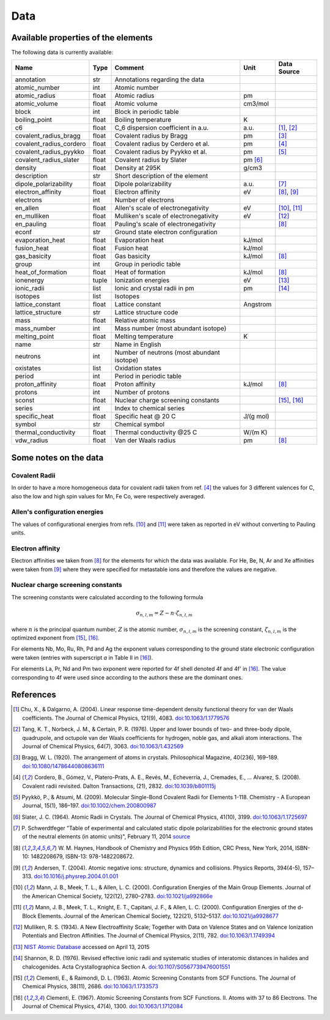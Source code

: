 Data
====

Available properties of the elements
------------------------------------

The following data is currently available:

+-------------------------+-------+---------------------------------------------+----------+-------------+
| Name                    | Type  | Comment                                     | Unit     | Data Source |
+=========================+=======+=============================================+==========+=============+
| annotation              | str   | Annotations regarding the data              |          |             |
+-------------------------+-------+---------------------------------------------+----------+-------------+
| atomic_number           | int   | Atomic number                               |          |             |
+-------------------------+-------+---------------------------------------------+----------+-------------+
| atomic_radius           | float | Atomic radius                               | pm       |             |
+-------------------------+-------+---------------------------------------------+----------+-------------+
| atomic_volume           | float | Atomic volume                               | cm3/mol  |             |
+-------------------------+-------+---------------------------------------------+----------+-------------+
| block                   | int   | Block in periodic table                     |          |             |
+-------------------------+-------+---------------------------------------------+----------+-------------+
| boiling_point           | float | Boiling temperature                         | K        |             |
+-------------------------+-------+---------------------------------------------+----------+-------------+
| c6                      | float | C_6 dispersion coefficient in a.u.          | a.u.     | [1]_, [2]_  |
+-------------------------+-------+---------------------------------------------+----------+-------------+
| covalent_radius_bragg   | float | Covalent radius by Bragg                    | pm       | [3]_        |
+-------------------------+-------+---------------------------------------------+----------+-------------+
| covalent_radius_cordero | float | Covalent radius by Cerdero et al.           | pm       | [4]_        |
+-------------------------+-------+---------------------------------------------+----------+-------------+
| covalent_radius_pyykko  | float | Covalent radius by Pyykko et al.            | pm       | [5]_        |
+-------------------------+-------+---------------------------------------------+----------+-------------+
| covalent_radius_slater  | float | Covalent radius by Slater                   | pm [6]_  |             |
+-------------------------+-------+---------------------------------------------+----------+-------------+
| density                 | float | Density at 295K                             | g/cm3    |             |
+-------------------------+-------+---------------------------------------------+----------+-------------+
| description             | str   | Short description of the element            |          |             |
+-------------------------+-------+---------------------------------------------+----------+-------------+
| dipole_polarizability   | float | Dipole polarizability                       | a.u.     | [7]_        |
+-------------------------+-------+---------------------------------------------+----------+-------------+
| electron_affinity       | float | Electron affinity                           | eV       | [8]_, [9]_  |
+-------------------------+-------+---------------------------------------------+----------+-------------+
| electrons               | int   | Number of electrons                         |          |             |
+-------------------------+-------+---------------------------------------------+----------+-------------+
| en_allen                | float | Allen's scale of electronegativity          | eV       | [10]_, [11]_|
+-------------------------+-------+---------------------------------------------+----------+-------------+
| en_mulliken             | float | Mulliken's scale of electronegativity       | eV       | [12]_       |
+-------------------------+-------+---------------------------------------------+----------+-------------+
| en_pauling              | float | Pauling's scale of electronegativity        |          | [8]_        |
+-------------------------+-------+---------------------------------------------+----------+-------------+
| econf                   | str   | Ground state electron configuration         |          |             |
+-------------------------+-------+---------------------------------------------+----------+-------------+
| evaporation_heat        | float | Evaporation heat                            | kJ/mol   |             |
+-------------------------+-------+---------------------------------------------+----------+-------------+
| fusion_heat             | float | Fusion heat                                 | kJ/mol   |             |
+-------------------------+-------+---------------------------------------------+----------+-------------+
| gas_basicity            | float | Gas basicity                                | kJ/mol   | [8]_        |
+-------------------------+-------+---------------------------------------------+----------+-------------+
| group                   | int   | Group in periodic table                     |          |             |
+-------------------------+-------+---------------------------------------------+----------+-------------+
| heat_of_formation       | float | Heat of formation                           | kJ/mol   | [8]_        |
+-------------------------+-------+---------------------------------------------+----------+-------------+
| ionenergy               | tuple | Ionization energies                         | eV       | [13]_       |
+-------------------------+-------+---------------------------------------------+----------+-------------+
| ionic_radii             | list  | Ionic and crystal radii in pm               | pm       | [14]_       |
+-------------------------+-------+---------------------------------------------+----------+-------------+
| isotopes                | list  | Isotopes                                    |          |             |
+-------------------------+-------+---------------------------------------------+----------+-------------+
| lattice_constant        | float | Lattice constant                            | Angstrom |             |
+-------------------------+-------+---------------------------------------------+----------+-------------+
| lattice_structure       | str   | Lattice structure code                      |          |             |
+-------------------------+-------+---------------------------------------------+----------+-------------+
| mass                    | float | Relative atomic mass                        |          |             |
+-------------------------+-------+---------------------------------------------+----------+-------------+
| mass_number             | int   | Mass number (most abundant isotope)         |          |             |
+-------------------------+-------+---------------------------------------------+----------+-------------+
| melting_point           | float | Melting temperature                         | K        |             |
+-------------------------+-------+---------------------------------------------+----------+-------------+
| name                    | str   | Name in English                             |          |             |
+-------------------------+-------+---------------------------------------------+----------+-------------+
| neutrons                | int   | Number of neutrons (most abundant isotope)  |          |             |
+-------------------------+-------+---------------------------------------------+----------+-------------+
| oxistates               | list  | Oxidation states                            |          |             |
+-------------------------+-------+---------------------------------------------+----------+-------------+
| period                  | int   | Period in periodic table                    |          |             |
+-------------------------+-------+---------------------------------------------+----------+-------------+
| proton_affinity         | float | Proton affinity                             | kJ/mol   | [8]_        |
+-------------------------+-------+---------------------------------------------+----------+-------------+
| protons                 | int   | Number of protons                           |          |             |
+-------------------------+-------+---------------------------------------------+----------+-------------+
| sconst                  | float | Nuclear charge screening constants          |          | [15]_, [16]_|
+-------------------------+-------+---------------------------------------------+----------+-------------+
| series                  | int   | Index to chemical series                    |          |             |
+-------------------------+-------+---------------------------------------------+----------+-------------+
| specific_heat           | float | Specific heat @ 20 C                        | J/(g mol)|             |
+-------------------------+-------+---------------------------------------------+----------+-------------+
| symbol                  | str   | Chemical symbol                             |          |             |
+-------------------------+-------+---------------------------------------------+----------+-------------+
| thermal_conductivity    | float | Thermal conductivity @25 C                  | W/(m K)  |             |
+-------------------------+-------+---------------------------------------------+----------+-------------+
| vdw_radius              | float | Van der Waals radius                        | pm       | [8]_        |
+-------------------------+-------+---------------------------------------------+----------+-------------+


Some notes on the data
----------------------

Covalent Radii
++++++++++++++

In order to have a more homogeneous data for covalent radii taken from ref. [4]_
the values for 3 different valences for C, also the low and high spin values
for Mn, Fe Co, were respectively averaged.

Allen's configuration energies
++++++++++++++++++++++++++++++

The values of configurational energies from refs. [10]_ and [11]_ were taken as
reported in eV without converting to Pauling units.

Electron affinity
+++++++++++++++++

Electron affinities we taken from [8]_ for the elements for which the data was
available. For He, Be, N, Ar and Xe affinities were taken from [9]_ where they
were specified for metastable ions and therefore the values are negative.


Nuclear charge screening constants
++++++++++++++++++++++++++++++++++

The screening constants were calculated according to the following formula

.. math::

   \sigma_{n,l,m} = Z - n\cdot\zeta_{n,l,m}

where :math:`n` is the principal quantum number, :math:`Z` is the atomic number,
:math:`\sigma_{n,l,m}` is the screening constant, :math:`\zeta_{n,l,m}` is the
optimized exponent from [15]_, [16]_.

For elements Nb, Mo, Ru, Rh, Pd and Ag the exponent values corresponding to the
ground state electronic configuration were taken (entries with superscript `a`
in Table II in [16]_).

For elements La, Pr, Nd and Pm two exponent were reported for 4f shell denoted
4f and 4f' in [16]_. The value corresponding to 4f were used since according to
the authors these are the dominant ones.

References
----------

.. [1] Chu, X., & Dalgarno, A. (2004). Linear response time-dependent density
   functional theory for van der Waals coefficients. The Journal of Chemical
   Physics, 121(9), 4083. `doi:10.1063/1.1779576 <http://dx.doi.org/10.1063/1.1779576>`_
.. [2] Tang, K. T., Norbeck, J. M., & Certain, P. R. (1976). Upper and lower bounds of
   two- and three-body dipole, quadrupole, and octupole van der Waals coefficients
   for hydrogen, noble gas, and alkali atom interactions. The Journal of Chemical
   Physics, 64(7), 3063. `doi:10.1063/1.432569 <http://dx.doi.org/10.1063/1.432569>`_
.. [3] Bragg, W. L. (1920). The arrangement of atoms in crystals. Philosophical
   Magazine, 40(236), 169–189.
   `doi:10.1080/14786440808636111 <http://dx.doi.org/10.1080/14786440808636111>`_
.. [4] Cordero, B., Gómez, V., Platero-Prats, A. E., Revés, M., Echeverría, J.,
   Cremades, E., … Alvarez, S. (2008). Covalent radii revisited. Dalton
   Transactions, (21), 2832. `doi:10.1039/b801115j <http://www.dx.doi.org/10.1039/b801115j>`_
.. [5] Pyykkö, P., & Atsumi, M. (2009). Molecular Single-Bond Covalent Radii
   for Elements 1-118. Chemistry - A European Journal, 15(1), 186–197.
   `doi:10.1002/chem.200800987 <http://www.dx.doi.org/10.1002/chem.200800987>`_
.. [6] Slater, J. C. (1964). Atomic Radii in Crystals. The Journal of Chemical
   Physics, 41(10), 3199. `doi:10.1063/1.1725697 <http://dx.doi.org/10.1063/1.1725697>`_
.. [7] P. Schwerdtfeger "Table of experimental and calculated static dipole
   polarizabilities for the electronic ground states of the neutral elements
   (in atomic units)", February 11, 2014 `source <http://ctcp.massey.ac.nz/Tablepol2014.pdf>`_
.. [8] W. M. Haynes, Handbook of Chemistry and Physics 95th Edition, CRC Press,
   New York, 2014, ISBN-10: 1482208679, ISBN-13: 978-1482208672.
.. [9] Andersen, T. (2004). Atomic negative ions: structure, dynamics and collisions.
   Physics Reports, 394(4-5), 157–313.
   `doi:10.1016/j.physrep.2004.01.001 <http://www.dx.doi.org/10.1016/j.physrep.2004.01.001>`_
.. [10] Mann, J. B., Meek, T. L., & Allen, L. C. (2000). Configuration Energies of the
   Main Group Elements. Journal of the American Chemical Society, 122(12),
   2780–2783. `doi:10.1021/ja992866e <http://dx.doi.org/10.1021/ja992866e>`_
.. [11] Mann, J. B., Meek, T. L., Knight, E. T., Capitani, J. F., & Allen, L. C.
   (2000). Configuration Energies of the d-Block Elements. Journal of the American
   Chemical Society, 122(21), 5132–5137.
   `doi:10.1021/ja9928677 <http://dx.doi.org/10.1021/ja9928677>`_
.. [12] Mulliken, R. S. (1934). A New Electroaffinity Scale; Together with Data on
   Valence States and on Valence Ionization Potentials and Electron Affinities.
   The Journal of Chemical Physics, 2(11), 782.
   `doi:10.1063/1.1749394 <http://dx.doi.org/10.1063/1.1749394>`_
.. [13] `NIST Atomic Database <http://physics.nist.gov/cgi-bin/ASD/ie.pl>`_
   accessed on April 13, 2015
.. [14] Shannon, R. D. (1976). Revised effective ionic radii and systematic
   studies of interatomic distances in halides and chalcogenides.
   Acta Crystallographica Section A.
   `doi:10.1107/S0567739476001551 <http://www.dx.doi.org/10.1107/S0567739476001551>`_
.. [15] Clementi, E., & Raimondi, D. L. (1963). Atomic Screening Constants from
   SCF Functions. The Journal of Chemical Physics, 38(11), 2686.
   `doi:10.1063/1.1733573 <http://www.dx.doi.org/10.1063/1.1733573>`_
.. [16] Clementi, E. (1967). Atomic Screening Constants from SCF Functions. II.
   Atoms with 37 to 86 Electrons. The Journal of Chemical Physics, 47(4), 1300.
   `doi:10.1063/1.1712084 <http://www.dx.doi.org/10.1063/1.1712084>`_

